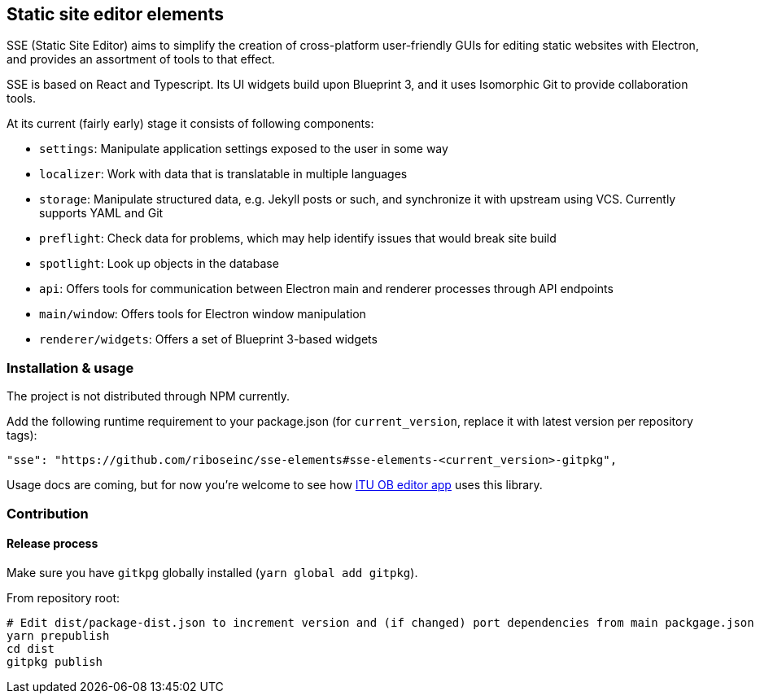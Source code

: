 == Static site editor elements

SSE (Static Site Editor) aims to simplify the creation of cross-platform
user-friendly GUIs for editing static websites with Electron,
and provides an assortment of tools to that effect.

SSE is based on React and Typescript. Its UI widgets build upon Blueprint 3,
and it uses Isomorphic Git to provide collaboration tools.

At its current (fairly early) stage it consists of following components:

* `settings`: Manipulate application settings exposed to the user in some way
* `localizer`: Work with data that is translatable in multiple languages
* `storage`: Manipulate structured data, e.g. Jekyll posts or such, and synchronize it with upstream using VCS.
  Currently supports YAML and Git
* `preflight`: Check data for problems, which may help identify issues that would break site build
* `spotlight`: Look up objects in the database
* `api`: Offers tools for communication between Electron main and renderer processes through API endpoints
* `main/window`: Offers tools for Electron window manipulation
* `renderer/widgets`: Offers a set of Blueprint 3-based widgets


=== Installation & usage

The project is not distributed through NPM currently.

Add the following runtime requirement to your package.json
(for `current_version`, replace it with latest version per repository tags):

[source]
----
"sse": "https://github.com/riboseinc/sse-elements#sse-elements-<current_version>-gitpkg",
----

Usage docs are coming, but for now you’re welcome to see
how https://github.com/ituob/itu-ob-editor/[ITU OB editor app] uses this library.

=== Contribution

==== Release process

Make sure you have `gitkpg` globally installed (`yarn global add gitpkg`).

From repository root:

[source,sh]
----
# Edit dist/package-dist.json to increment version and (if changed) port dependencies from main packgage.json
yarn prepublish
cd dist
gitpkg publish
----
